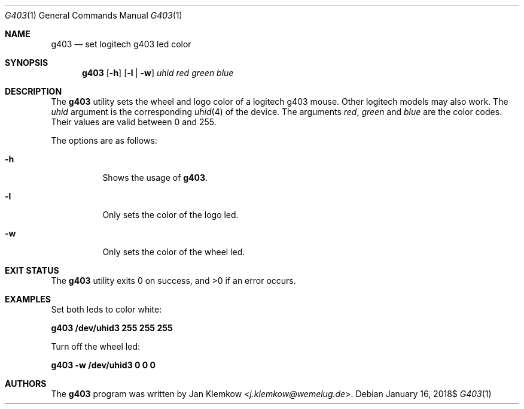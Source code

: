 .\" $OpenBSD$
.\"
.\" Copyright (c) 2018 Jan Klemkow <j.klemkow@wemelug.de>
.\"
.\" Permission to use, copy, modify, and distribute this software for any
.\" purpose with or without fee is hereby granted, provided that the above
.\" copyright notice and this permission notice appear in all copies.
.\"
.\" THE SOFTWARE IS PROVIDED "AS IS" AND THE AUTHOR DISCLAIMS ALL WARRANTIES
.\" WITH REGARD TO THIS SOFTWARE INCLUDING ALL IMPLIED WARRANTIES OF
.\" MERCHANTABILITY AND FITNESS. IN NO EVENT SHALL THE AUTHOR BE LIABLE FOR
.\" ANY SPECIAL, DIRECT, INDIRECT, OR CONSEQUENTIAL DAMAGES OR ANY DAMAGES
.\" WHATSOEVER RESULTING FROM LOSS OF USE, DATA OR PROFITS, WHETHER IN AN
.\" ACTION OF CONTRACT, NEGLIGENCE OR OTHER TORTIOUS ACTION, ARISING OUT OF
.\" OR IN CONNECTION WITH THE USE OR PERFORMANCE OF THIS SOFTWARE.
.\"
.Dd $Mdocdate: January 16 2018$
.Dt G403 1
.Os
.Sh NAME
.Nm g403
.Nd set logitech g403 led color
.Sh SYNOPSIS
.Nm
.Op Fl h
.Op Fl l | Fl w
.Ar uhid red green blue
.Sh DESCRIPTION
The
.Nm
utility sets the wheel and logo color of a logitech g403 mouse.
Other logitech models may also work.
The
.Ar uhid
argument is the corresponding
.Xr uhid 4
of the device.
The arguments
.Ar red , green
and
.Ar blue
are the color codes.
Their values are valid between 0 and 255.
.Pp
The options are as follows:
.Bl -tag -width Ds
.It Fl h
Shows the usage of
.Nm .
.It Fl l
Only sets the color of the logo led.
.It Fl w
Only sets the color of the wheel led.
.El
.Sh EXIT STATUS
.Ex -std
.Sh EXAMPLES
Set both leds to color white:
.Pp
.Cm g403 /dev/uhid3 255 255 255
.Pp
Turn off the wheel led:
.Pp
.Cm g403 -w /dev/uhid3 0 0 0
.Sh AUTHORS
.An -nosplit
The
.Nm
program was written by
.An Jan Klemkow Aq Mt j.klemkow@wemelug.de .
